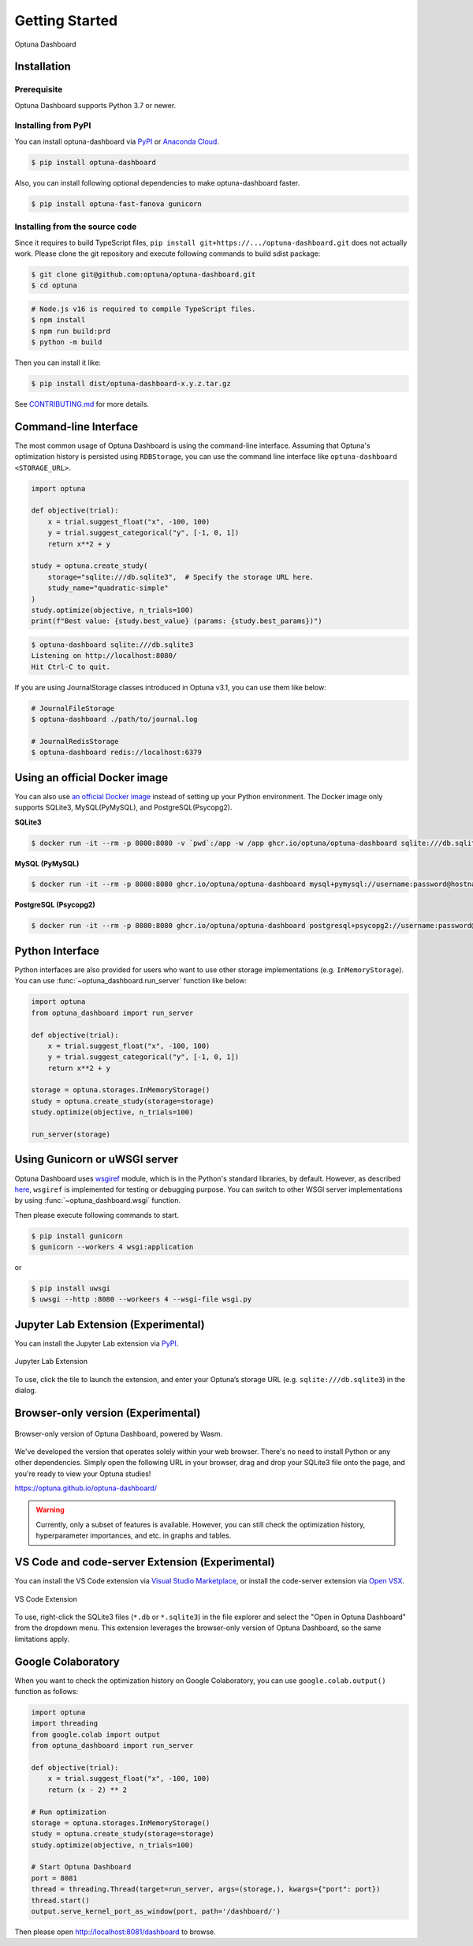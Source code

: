 Getting Started
===============

.. figure:: _static/optuna-dashboard.gif
   :alt: Optuna Dashboard
   :align: center
   :width: 800px

   Optuna Dashboard

Installation
------------

Prerequisite
~~~~~~~~~~~~

Optuna Dashboard supports Python 3.7 or newer.


Installing from PyPI
~~~~~~~~~~~~~~~~~~~~

You can install optuna-dashboard via `PyPI <https://pypi.org/project/optuna-dashboard/>`_ or `Anaconda Cloud <https://anaconda.org/conda-forge/optuna-dashboard>`_.

.. code-block:: console

    $ pip install optuna-dashboard

Also, you can install following optional dependencies to make optuna-dashboard faster.

.. code-block:: console

   $ pip install optuna-fast-fanova gunicorn

Installing from the source code
~~~~~~~~~~~~~~~~~~~~~~~~~~~~~~~

Since it requires to build TypeScript files, ``pip install git+https://.../optuna-dashboard.git`` does not actually work.
Please clone the git repository and execute following commands to build sdist package:

.. code-block:: console

   $ git clone git@github.com:optuna/optuna-dashboard.git
   $ cd optuna

.. code-block:: console

   # Node.js v16 is required to compile TypeScript files.
   $ npm install
   $ npm run build:prd
   $ python -m build

Then you can install it like:

.. code-block:: console

   $ pip install dist/optuna-dashboard-x.y.z.tar.gz

See `CONTRIBUTING.md <https://github.com/optuna/optuna/blob/master/CONTRIBUTING.md>`_ for more details.


Command-line Interface
----------------------

The most common usage of Optuna Dashboard is using the command-line interface.
Assuming that Optuna's optimization history is persisted using ``RDBStorage``,
you can use the command line interface like ``optuna-dashboard <STORAGE_URL>``.

.. code-block:: python

    import optuna

    def objective(trial):
        x = trial.suggest_float("x", -100, 100)
        y = trial.suggest_categorical("y", [-1, 0, 1])
        return x**2 + y

    study = optuna.create_study(
        storage="sqlite:///db.sqlite3",  # Specify the storage URL here.
        study_name="quadratic-simple"
    )
    study.optimize(objective, n_trials=100)
    print(f"Best value: {study.best_value} (params: {study.best_params})")


.. code-block:: console

   $ optuna-dashboard sqlite:///db.sqlite3
   Listening on http://localhost:8080/
   Hit Ctrl-C to quit.

If you are using JournalStorage classes introduced in Optuna v3.1, you can use them like below:

.. code-block:: console

   # JournalFileStorage
   $ optuna-dashboard ./path/to/journal.log

   # JournalRedisStorage
   $ optuna-dashboard redis://localhost:6379


Using an official Docker image
------------------------------

You can also use `an official Docker image <https://github.com/optuna/optuna-dashboard/pkgs/container/optuna-dashboard>`_ instead of setting up your Python environment.
The Docker image only supports SQLite3, MySQL(PyMySQL), and PostgreSQL(Psycopg2).

**SQLite3**

.. code-block:: console

   $ docker run -it --rm -p 8080:8080 -v `pwd`:/app -w /app ghcr.io/optuna/optuna-dashboard sqlite:///db.sqlite3


**MySQL (PyMySQL)**

.. code-block:: console

   $ docker run -it --rm -p 8080:8080 ghcr.io/optuna/optuna-dashboard mysql+pymysql://username:password@hostname:3306/dbname

**PostgreSQL (Psycopg2)**

.. code-block:: console

   $ docker run -it --rm -p 8080:8080 ghcr.io/optuna/optuna-dashboard postgresql+psycopg2://username:password@hostname:5432/dbname

Python Interface
----------------

Python interfaces are also provided for users who want to use other storage implementations (e.g. ``InMemoryStorage``).
You can use :func:`~optuna_dashboard.run_server` function like below:

.. code-block:: python

    import optuna
    from optuna_dashboard import run_server

    def objective(trial):
        x = trial.suggest_float("x", -100, 100)
        y = trial.suggest_categorical("y", [-1, 0, 1])
        return x**2 + y

    storage = optuna.storages.InMemoryStorage()
    study = optuna.create_study(storage=storage)
    study.optimize(objective, n_trials=100)

    run_server(storage)


Using Gunicorn or uWSGI server
------------------------------

Optuna Dashboard uses `wsgiref <https://docs.python.org/3/library/wsgiref.html>`_ module, which is in the Python's standard libraries, by default.
However, as described `here <https://github.com/python/cpython/blob/v3.11.0/Lib/wsgiref/simple_server.py#L3-L7>`_, ``wsgiref`` is implemented for testing or debugging purpose.
You can switch to other WSGI server implementations by using :func:`~optuna_dashboard.wsgi` function.

.. code-block:: python
   :caption: wsgi.py

   from optuna.storages import RDBStorage
   from optuna_dashboard import wsgi

   storage = RDBStorage("sqlite:///db.sqlite3")
   application = wsgi(storage)

Then please execute following commands to start.

.. code-block:: console

   $ pip install gunicorn
   $ gunicorn --workers 4 wsgi:application

or

.. code-block:: console

   $ pip install uwsgi
   $ uwsgi --http :8080 --workeers 4 --wsgi-file wsgi.py

Jupyter Lab Extension (Experimental)
--------------------------------

You can install the Jupyter Lab extension via `PyPI <https://pypi.org/project/jupyterlab-optuna/>`_.

.. figure:: _static/jupyterlab-extension.png
   :alt: Screenshot for the Jupyter Lab Extension
   :align: center
   :width: 800px

   Jupyter Lab Extension

To use, click the tile to launch the extension, and enter your Optuna’s storage URL (e.g. ``sqlite:///db.sqlite3``) in the dialog.

Browser-only version (Experimental)
-----------------------------------

.. figure:: _static/browser-app.gif
   :alt: GIF animation for the browser-only version
   :align: center
   :width: 800px

   Browser-only version of Optuna Dashboard, powered by Wasm.

We've developed the version that operates solely within your web browser.
There's no need to install Python or any other dependencies.
Simply open the following URL in your browser, drag and drop your SQLite3 file onto the page, and you're ready to view your Optuna studies!

https://optuna.github.io/optuna-dashboard/

.. warning::

   Currently, only a subset of features is available. However, you can still check the optimization history, hyperparameter importances, and etc. in graphs and tables.

VS Code and code-server Extension (Experimental)
------------------------------------------------

You can install the VS Code extension via `Visual Studio Marketplace <https://marketplace.visualstudio.com/items?itemName=Optuna.optuna-dashboard#overview>`_,
or install the code-server extension via `Open VSX <https://open-vsx.org/extension/Optuna/optuna-dashboard>`_.

.. figure:: _static/vscode-extension.png
   :alt: Screenshot for the VS Code Extension
   :align: center
   :width: 800px

   VS Code Extension

To use, right-click the SQLite3 files (``*.db`` or ``*.sqlite3``) in the file explorer and select the "Open in Optuna Dashboard" from the dropdown menu.
This extension leverages the browser-only version of Optuna Dashboard, so the same limitations apply.

Google Colaboratory
-------------------

When you want to check the optimization history on Google Colaboratory,
you can use ``google.colab.output()`` function as follows:

.. code-block:: python

   import optuna
   import threading
   from google.colab import output
   from optuna_dashboard import run_server

   def objective(trial):
       x = trial.suggest_float("x", -100, 100)
       return (x - 2) ** 2

   # Run optimization
   storage = optuna.storages.InMemoryStorage()
   study = optuna.create_study(storage=storage)
   study.optimize(objective, n_trials=100)

   # Start Optuna Dashboard
   port = 8081
   thread = threading.Thread(target=run_server, args=(storage,), kwargs={"port": port})
   thread.start()
   output.serve_kernel_port_as_window(port, path='/dashboard/')

Then please open http://localhost:8081/dashboard to browse.
